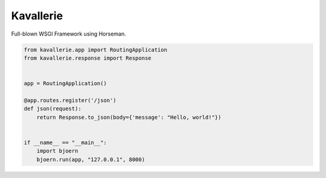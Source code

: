 Kavallerie
==========

Full-blown WSGI Framework using Horseman.


.. code-block:: python

  from kavallerie.app import RoutingApplication
  from kavallerie.response import Response


  app = RoutingApplication()

  @app.routes.register('/json')
  def json(request):
      return Response.to_json(body={'message': "Hello, world!"})


  if __name__ == "__main__":
      import bjoern
      bjoern.run(app, "127.0.0.1", 8000)
